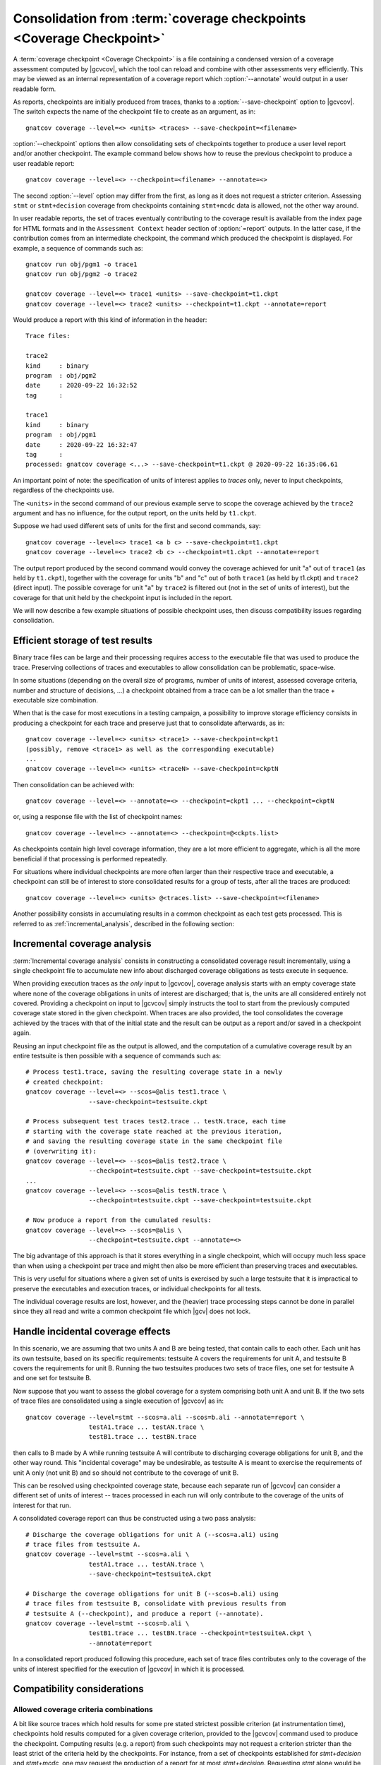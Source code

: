 .. index::
   single: Coverage Checkpoints

.. _checkpoints:

*********************************************************************
Consolidation from :term:`coverage checkpoints <Coverage Checkpoint>`
*********************************************************************

A :term:`coverage checkpoint <Coverage Checkpoint>` is a file containing a
condensed version of a coverage assessment computed by |gcvcov|, which the tool
can reload and combine with other assessments very efficiently. This may be
viewed as an internal representation of a coverage report which
:option:`--annotate` would output in a user readable form.

As reports, checkpoints are initially produced from traces, thanks
to a :option:`--save-checkpoint` option to |gcvcov|.  The switch
expects the name of the checkpoint file to create as an argument, as in::

  gnatcov coverage --level=<> <units> <traces> --save-checkpoint=<filename>

:option:`--checkpoint` options then allow consolidating sets of checkpoints
together to produce a user level report and/or another checkpoint. The example
command below shows how to reuse the previous checkpoint to produce a user
readable report::

  gnatcov coverage --level=<> --checkpoint=<filename> --annotate=<>


The second :option:`--level` option may differ from the first, as long
as it does not request a stricter criterion. Assessing ``stmt`` or
``stmt+decision`` coverage from checkpoints containing ``stmt+mcdc``
data is allowed, not the other way around.

In user readable reports, the set of traces eventually contributing to the
coverage result is available from the index page for HTML formats and in the
``Assessment Context`` header section of :option:`=report` outputs. In the
latter case, if the contribution comes from an intermediate checkpoint, the
command which produced the checkpoint is displayed. For example, a sequence of
commands such as::

  gnatcov run obj/pgm1 -o trace1
  gnatcov run obj/pgm2 -o trace2

  gnatcov coverage --level=<> trace1 <units> --save-checkpoint=t1.ckpt
  gnatcov coverage --level=<> trace2 <units> --checkpoint=t1.ckpt --annotate=report


Would produce a report with this kind of information in the header::

   Trace files:

   trace2
   kind     : binary
   program  : obj/pgm2
   date     : 2020-09-22 16:32:52
   tag      :

   trace1
   kind     : binary
   program  : obj/pgm1
   date     : 2020-09-22 16:32:47
   tag      :
   processed: gnatcov coverage <...> --save-checkpoint=t1.ckpt @ 2020-09-22 16:35:06.61

An important point of note: the specification of units of interest
applies to *traces* only, never to input checkpoints, regardless of
the checkpoints use.

The ``<units>`` in the second command of our previous example serve
to scope the coverage achieved by the ``trace2`` argument and has no
influence, for the output report, on the units held by ``t1.ckpt``.

Suppose we had used different sets of units for the first and second
commands, say::

    gnatcov coverage --level=<> trace1 <a b c> --save-checkpoint=t1.ckpt
    gnatcov coverage --level=<> trace2 <b c> --checkpoint=t1.ckpt --annotate=report

The output report produced by the second command would convey the
coverage achieved for unit "a" out of ``trace1`` (as held by
``t1.ckpt``), together with the coverage for units "b" and "c" out of
both ``trace1`` (as held by t1.ckpt) and ``trace2`` (direct
input). The possible coverage for unit "a" by ``trace2`` is filtered
out (not in the set of units of interest), but the coverage for that
unit held by the checkpoint input is included in the report.

We will now describe a few example situations of possible checkpoint uses, then
discuss compatibility issues regarding consolidation.

Efficient storage of test results
=================================

Binary trace files can be large and their processing requires access to the
executable file that was used to produce the trace. Preserving collections of
traces and executables to allow consolidation can be problematic, space-wise.

In some situations (depending on the overall size of programs, number of units
of interest, assessed coverage criteria, number and structure of decisions,
...) a checkpoint obtained from a trace can be a lot smaller than the trace +
executable size combination.

When that is the case for most executions in a testing campaign, a possibility
to improve storage efficiency consists in producing a checkpoint for each trace
and preserve just that to consolidate afterwards, as in::

  gnatcov coverage --level=<> <units> <trace1> --save-checkpoint=ckpt1
  (possibly, remove <trace1> as well as the corresponding executable)
  ...
  gnatcov coverage --level=<> <units> <traceN> --save-checkpoint=ckptN


Then consolidation can be achieved with::

  gnatcov coverage --level=<> --annotate=<> --checkpoint=ckpt1 ... --checkpoint=ckptN


or, using a response file with the list of checkpoint names::

  gnatcov coverage --level=<> --annotate=<> --checkpoint=@<ckpts.list>



As checkpoints contain high level coverage information, they are a lot more
efficient to aggregate, which is all the more beneficial if that processing
is performed repeatedly.

For situations where individual checkpoints are more often larger than
their respective trace and executable, a checkpoint can still be of
interest to store consolidated results for a group of tests, after all
the traces are produced::

  gnatcov coverage --level=<> <units> @<traces.list> --save-checkpoint=<filename>


Another possibility consists in accumulating results in a common
checkpoint as each test gets processed. This is referred to as
:ref:`incremental_analysis`, described in the following section:

.. _incremental_analysis:

Incremental coverage analysis
=============================

:term:`Incremental coverage analysis` consists in constructing a consolidated
coverage result incrementally, using a single checkpoint file to accumulate new
info about discharged coverage obligations as tests execute in sequence.

When providing execution traces as *the only* input to |gcvcov|, coverage
analysis starts with an empty coverage state where none of the coverage
obligations in units of interest are discharged; that is, the units are
all considered entirely not covered.
Providing a checkpoint on input to |gcvcov| simply instructs the tool to start
from the previously computed coverage state stored in the given checkpoint.
When traces are also provided, the tool consolidates the coverage achieved by
the traces with that of the initial state and the result can be output as a
report and/or saved in a checkpoint again.

Reusing an input checkpoint file as the output is allowed, and the computation
of a cumulative coverage result by an entire testsuite is then possible with a
sequence of commands such as::

  # Process test1.trace, saving the resulting coverage state in a newly
  # created checkpoint:
  gnatcov coverage --level=<> --scos=@alis test1.trace \
                   --save-checkpoint=testsuite.ckpt

  # Process subsequent test traces test2.trace .. testN.trace, each time
  # starting with the coverage state reached at the previous iteration,
  # and saving the resulting coverage state in the same checkpoint file
  # (overwriting it):
  gnatcov coverage --level=<> --scos=@alis test2.trace \
                   --checkpoint=testsuite.ckpt --save-checkpoint=testsuite.ckpt
  ...
  gnatcov coverage --level=<> --scos=@alis testN.trace \
                   --checkpoint=testsuite.ckpt --save-checkpoint=testsuite.ckpt

  # Now produce a report from the cumulated results:
  gnatcov coverage --level=<> --scos=@alis \
                   --checkpoint=testsuite.ckpt --annotate=<>


The big advantage of this approach is that it stores everything in a single
checkpoint, which will occupy much less space than when using a checkpoint per
trace and might then also be more efficient than preserving traces and
executables.

This is very useful for situations where a given set of units is exercised by
such a large testsuite that it is impractical to preserve the executables and
execution traces, or individual checkpoints for all tests.

The individual coverage results are lost, however, and the (heavier) trace
processing steps cannot be done in parallel since they all read and write a
common checkpoint file which |gcv| does not lock.

.. _incidental_coverage:

Handle incidental coverage effects
==================================

In this scenario, we are assuming that two units A and B are being tested,
that contain calls to each other.  Each unit has its own testsuite, based on
its specific requirements: testsuite A covers the requirements for unit A, and
testsuite B covers the requirements for unit B. Running the two testsuites
produces two sets of trace files, one set for testsuite A and one set for
testsuite B.

Now suppose that you want to assess the global coverage for a system comprising
both unit A and unit B. If the two sets of trace files are consolidated
using a single execution of |gcvcov| as in::

  gnatcov coverage --level=stmt --scos=a.ali --scos=b.ali --annotate=report \
                   testA1.trace ... testAN.trace \
                   testB1.trace ... testBN.trace

then calls to B made by A while running testsuite A will contribute
to discharging coverage obligations for unit B, and the other way round.
This "incidental coverage" may be undesirable, as testsuite A is meant
to exercise the requirements of unit A only (not unit B) and so should
not contribute to the coverage of unit B.

This can be resolved using checkpointed coverage state, because each separate
run of |gcvcov| can consider a different set of units of interest -- traces
processed in each run will only contribute to the coverage of the units of
interest for that run.

A consolidated coverage report can thus be constructed using a two pass
analysis::

  # Discharge the coverage obligations for unit A (--scos=a.ali) using
  # trace files from testsuite A.
  gnatcov coverage --level=stmt --scos=a.ali \
                   testA1.trace ... testAN.trace \
                   --save-checkpoint=testsuiteA.ckpt

  # Discharge the coverage obligations for unit B (--scos=b.ali) using
  # trace files from testsuite B, consolidate with previous results from
  # testsuite A (--checkpoint), and produce a report (--annotate).
  gnatcov coverage --level=stmt --scos=b.ali \
                   testB1.trace ... testBN.trace --checkpoint=testsuiteA.ckpt \
                   --annotate=report

In a consolidated report produced following this procedure, each set of trace
files contributes only to the coverage of the units of interest specified for
the execution of |gcvcov| in which it is processed.


Compatibility considerations
============================

Allowed coverage criteria combinations
--------------------------------------

A bit like source traces which hold results for some pre stated strictest
possible criterion (at instrumentation time), checkpoints hold results
computed for a given coverage criterion, provided to the |gcvcov| command used
to produce the checkpoint. Computing results (e.g. a report) from such
checkpoints may not request a criterion stricter than the least strict of the
criteria held by the checkpoints. For instance, from a set of checkpoints
established for *stmt+decision* and *stmt+mcdc*, one may request the
production of a report for at most *stmt+decision*. Requesting *stmt* alone
would be fine as well, and *stmt+mcdc* would be rejected because one of the
checkpoints doesn't contain precise enough information.

Checkpoint format versions
--------------------------

The format of checkpoint files sometimes needs to evolve to support new
functionality and each format is identified by a version number stored within
the checkpoints. Maintaining degraded modes for old formats in a given version
of |gcp| proved very intricate and error prone so a |gcp| designed for
checkpoint format *N* now just rejects attempts at processing checkpoints of a
different version. Not every new release of |gcp| incurs a change of format
though, and we hope that incompatibilities will only rarely turn out
annoying in practice.

